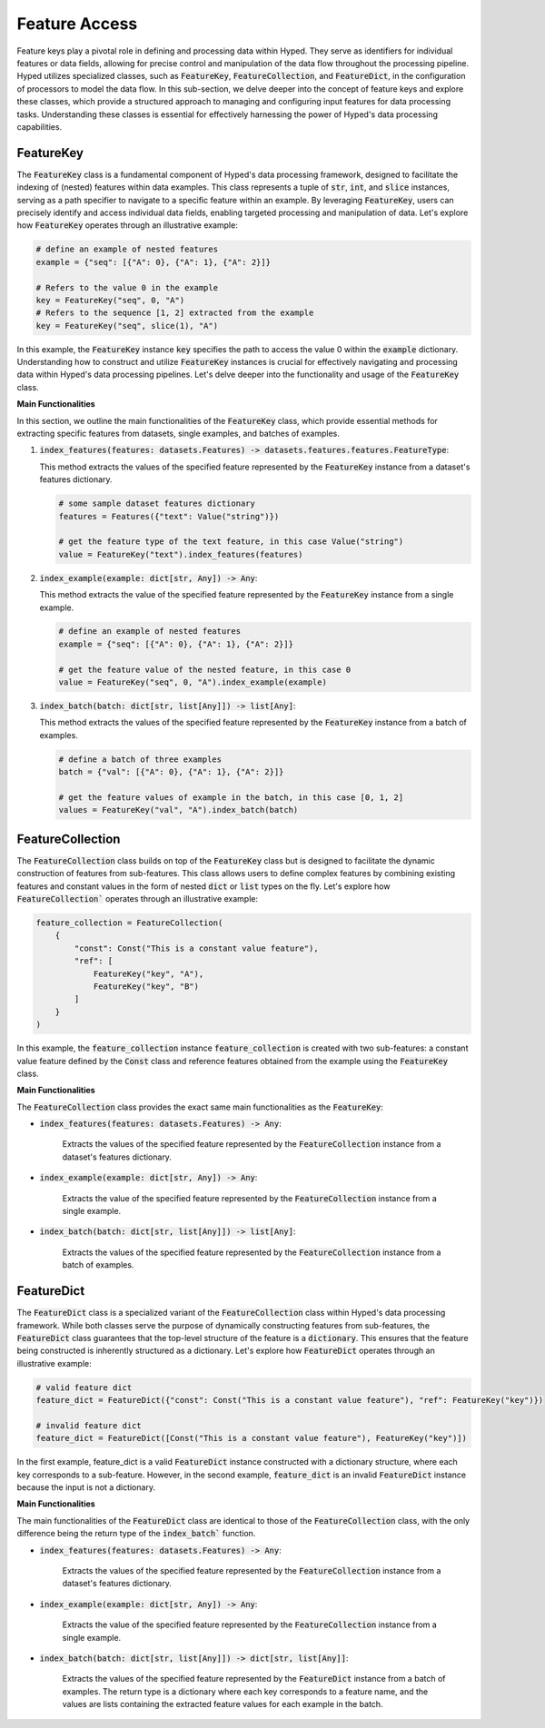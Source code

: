 Feature Access
==============

Feature keys play a pivotal role in defining and processing data within Hyped. They serve as identifiers for individual features or data fields, allowing for precise control and manipulation of the data flow throughout the processing pipeline. Hyped utilizes specialized classes, such as :code:`FeatureKey`, :code:`FeatureCollection`, and :code:`FeatureDict`, in the configuration of processors to model the data flow. In this sub-section, we delve deeper into the concept of feature keys and explore these classes, which provide a structured approach to managing and configuring input features for data processing tasks. Understanding these classes is essential for effectively harnessing the power of Hyped's data processing capabilities.

FeatureKey
----------

The :code:`FeatureKey` class is a fundamental component of Hyped's data processing framework, designed to facilitate the indexing of (nested) features within data examples. This class represents a tuple of :code:`str`, :code:`int`, and :code:`slice` instances, serving as a path specifier to navigate to a specific feature within an example. By leveraging :code:`FeatureKey`, users can precisely identify and access individual data fields, enabling targeted processing and manipulation of data. Let's explore how :code:`FeatureKey` operates through an illustrative example:

.. code-block:: python

   # define an example of nested features
   example = {"seq": [{"A": 0}, {"A": 1}, {"A": 2}]}
   
   # Refers to the value 0 in the example
   key = FeatureKey("seq", 0, "A")
   # Refers to the sequence [1, 2] extracted from the example
   key = FeatureKey("seq", slice(1), "A")

In this example, the :code:`FeatureKey` instance :code:`key` specifies the path to access the value 0 within the :code:`example` dictionary. Understanding how to construct and utilize :code:`FeatureKey` instances is crucial for effectively navigating and processing data within Hyped's data processing pipelines. Let's delve deeper into the functionality and usage of the :code:`FeatureKey` class.

**Main Functionalities**

In this section, we outline the main functionalities of the :code:`FeatureKey` class, which provide essential methods for extracting specific features from datasets, single examples, and batches of examples.

1. :code:`index_features(features: datasets.Features) -> datasets.features.features.FeatureType`:

   This method extracts the values of the specified feature represented by the :code:`FeatureKey` instance from a dataset's features dictionary.

   .. code-block:: python

    # some sample dataset features dictionary
    features = Features({"text": Value("string")})

    # get the feature type of the text feature, in this case Value("string")
    value = FeatureKey("text").index_features(features)

2. :code:`index_example(example: dict[str, Any]) -> Any`:

   This method extracts the value of the specified feature represented by the :code:`FeatureKey` instance from a single example.

   .. code-block:: python

    # define an example of nested features
    example = {"seq": [{"A": 0}, {"A": 1}, {"A": 2}]}
    
    # get the feature value of the nested feature, in this case 0
    value = FeatureKey("seq", 0, "A").index_example(example)

3. :code:`index_batch(batch: dict[str, list[Any]]) -> list[Any]`:

   This method extracts the values of the specified feature represented by the :code:`FeatureKey` instance from a batch of examples.

   .. code-block:: python

    # define a batch of three examples
    batch = {"val": [{"A": 0}, {"A": 1}, {"A": 2}]}
    
    # get the feature values of example in the batch, in this case [0, 1, 2]
    values = FeatureKey("val", "A").index_batch(batch)


FeatureCollection
-----------------

The :code:`FeatureCollection` class builds on top of the :code:`FeatureKey` class but is designed to facilitate the dynamic construction of features from sub-features. This class allows users to define complex features by combining existing features and constant values in the form of nested :code:`dict` or :code:`list` types on the fly. Let's explore how :code:`FeatureCollection`` operates through an illustrative example:

.. code-block:: python

    feature_collection = FeatureCollection(
        {
            "const": Const("This is a constant value feature"),
            "ref": [
                FeatureKey("key", "A"),
                FeatureKey("key", "B")
            ]
        }
    )

In this example, the :code:`feature_collection` instance :code:`feature_collection` is created with two sub-features: a constant value feature defined by the :code:`Const` class and reference features obtained from the example using the :code:`FeatureKey` class.

**Main Functionalities**

The :code:`FeatureCollection` class provides the exact same main functionalities as the :code:`FeatureKey`:

- :code:`index_features(features: datasets.Features) -> Any`:
    
    Extracts the values of the specified feature represented by the :code:`FeatureCollection` instance from a dataset's features dictionary.

- :code:`index_example(example: dict[str, Any]) -> Any`:
    
    Extracts the value of the specified feature represented by the :code:`FeatureCollection` instance from a single example.

- :code:`index_batch(batch: dict[str, list[Any]]) -> list[Any]`:

    Extracts the values of the specified feature represented by the :code:`FeatureCollection` instance from a batch of examples.



FeatureDict
-----------

The :code:`FeatureDict` class is a specialized variant of the :code:`FeatureCollection` class within Hyped's data processing framework. While both classes serve the purpose of dynamically constructing features from sub-features, the :code:`FeatureDict` class guarantees that the top-level structure of the feature is a :code:`dictionary`. This ensures that the feature being constructed is inherently structured as a dictionary. Let's explore how :code:`FeatureDict` operates through an illustrative example:

.. code-block:: python

    # valid feature dict
    feature_dict = FeatureDict({"const": Const("This is a constant value feature"), "ref": FeatureKey("key")})

    # invalid feature dict
    feature_dict = FeatureDict([Const("This is a constant value feature"), FeatureKey("key")])

In the first example, feature_dict is a valid :code:`FeatureDict` instance constructed with a dictionary structure, where each key corresponds to a sub-feature. However, in the second example, :code:`feature_dict` is an invalid :code:`FeatureDict` instance because the input is not a dictionary.

**Main Functionalities**

The main functionalities of the :code:`FeatureDict` class are identical to those of the :code:`FeatureCollection` class, with the only difference being the return type of the :code:`index_batch`` function.

- :code:`index_features(features: datasets.Features) -> Any`:
    
    Extracts the values of the specified feature represented by the :code:`FeatureCollection` instance from a dataset's features dictionary.

- :code:`index_example(example: dict[str, Any]) -> Any`:
    
    Extracts the value of the specified feature represented by the :code:`FeatureCollection` instance from a single example.

- :code:`index_batch(batch: dict[str, list[Any]]) -> dict[str, list[Any]]`:

    Extracts the values of the specified feature represented by the :code:`FeatureDict` instance from a batch of examples. The return type is a dictionary where each key corresponds to a feature name, and the values are lists containing the extracted feature values for each example in the batch.

